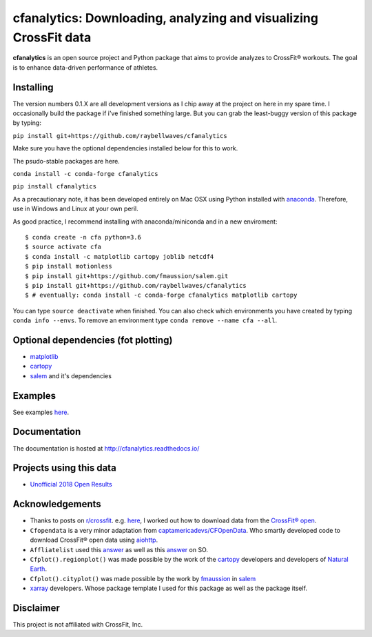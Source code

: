 cfanalytics: Downloading, analyzing and visualizing CrossFit data
=================================================================

.. image:: https://travis-ci.org/raybellwaves/cfanalytics.svg?branch=master
   :target: https://travis-ci.org/raybellwaves/cfanalytics
.. .. image:: https://ci.appveyor.com/api/projects/status/github/raybellwaves/cfanalytics?svg=true&passingText=passing&failingText=failing&pendingText=pending
.. ..  :target: https://ci.appveyor.com/project/raybellwaves/cfanalytics
.. .. image:: https://coveralls.io/repos/github/raybellwaves/cfanalytics/badge.svg?branch=master
.. ..  :target: https://coveralls.io/github/raybellwaves/cfanalytics?branch=master
.. image:: https://img.shields.io/pypi/v/cfanalytics.svg
   :target: https://pypi.python.org/pypi/cfanalytics
.. image:: https://zenodo.org/badge/DOI/10.5281/zenodo.1208106.svg
   :target: https://doi.org/10.5281/zenodo.1208106
   
**cfanalytics** is an open source project and Python package that aims to provide analyzes to 
CrossFit® workouts. The goal is to enhance data-driven performance of athletes.

.. image:: https://github.com/raybellwaves/cfanalytics/blob/master/Plots/Men_Rx_2018_18.4_rank_P0.1.png
.. image:: https://github.com/raybellwaves/cfanalytics/blob/master/Plots/Men_Rx_2018_Miami_Overall_rankP0.png

Installing
----------

The version numbers 0.1.X are all development versions as I chip away at the project on here in my spare time. I occasionally build the package if i've finished something large. But you can grab the least-buggy version of this package by typing:

``pip install git+https://github.com/raybellwaves/cfanalytics``

Make sure you have the optional dependencies installed below for this to work.

The psudo-stable packages are here.

``conda install -c conda-forge cfanalytics``

``pip install cfanalytics``

As a precautionary note, it has been developed entirely on Mac OSX using Python installed with `anaconda <https://anaconda.org/anaconda/python>`__. Therefore, use in Windows and Linux at your 
own peril.

As good practice, I recommend installing with anaconda/miniconda and in a new enviroment:

.. parsed-literal:: 
 
    $ conda create -n cfa python=3.6
    $ source activate cfa
    $ conda install -c matplotlib cartopy joblib netcdf4
    $ pip install motionless
    $ pip install git+https://github.com/fmaussion/salem.git
    $ pip install git+https://github.com/raybellwaves/cfanalytics
    $ # eventually: conda install -c conda-forge cfanalytics matplotlib cartopy

You can type ``source deactivate`` when finished. You can also check which environments you have created by typing ``conda info --envs``. 
To remove an environment type ``conda remove --name cfa --all``.

Optional dependencies (fot plotting)
------------------------------------

- `matplotlib <https://github.com/matplotlib/matplotlib>`__
- `cartopy <https://github.com/SciTools/cartopy>`__
- `salem <https://github.com/fmaussion/salem>`__ and it's dependencies

Examples
--------

See examples `here <https://github.com/raybellwaves/cfanalytics/tree/master/Examples>`__.

Documentation
-------------

The documentation is hosted at http://cfanalytics.readthedocs.io/

Projects using this data
------------------------

- `Unofficial 2018 Open Results <http://www.rpresidente.com.br/Open2018/Index>`__

Acknowledgements
----------------

- Thanks to posts on `r/crossfit <https://www.reddit.com/r/crossfit/>`__. e.g. `here <https://www.reddit.com/r/crossfit/comments/5uikq8/2017_open_data_analysis/>`__, I worked out how to download data from the `CrossFit® open <https://games.crossfit.com/leaderboard/open/2017?division=1&region=0&scaled=0&sort=0&occupation=0&page=1>`__. 
- ``Cfopendata`` is a very minor adaptation from `captamericadevs/CFOpenData <https://github.com/captamericadevs/CFOpenData>`__. Who smartly developed code to download CrossFit® open data using `aiohttp <https://github.com/aio-libs/aiohttp>`__. 
- ``Affliatelist`` used this `answer <https://stackoverflow.com/questions/33618324/web-scraping-google-map-website-is-it-possible-to-scrape>`__ as well as this `answer <https://stackoverflow.com/questions/49211863/scrape-latitude-and-longitude-of-address-obtained-from-mapbox>`__ on SO. 
- ``Cfplot().regionplot()`` was made possible by the work of the `cartopy <https://github.com/SciTools/cartopy>`__ developers and developers of `Natural Earth <http://www.naturalearthdata.com/>`__.
- ``Cfplot().cityplot()`` was made possible by the work by `fmaussion <https://github.com/fmaussion>`__ in `salem <https://github.com/fmaussion/salem>`__
- `xarray <https://github.com/pydata/xarray>`__ developers. Whose package template I used for this package as well as the package itself.

Disclaimer
----------

This project is not affiliated with CrossFit, Inc.

